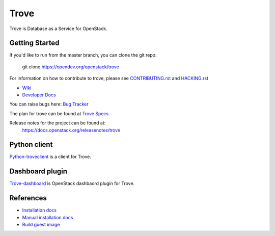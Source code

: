 =====
Trove
=====

.. image:: https://governance.openstack.org/tc/badges/trove.svg
    :target: https://governance.openstack.org/tc/reference/tags/index.html

Trove is Database as a Service for OpenStack.

Getting Started
---------------

If you'd like to run from the master branch, you can clone the git repo:

    git clone https://opendev.org/openstack/trove

For information on how to contribute to trove, please see
CONTRIBUTING.rst_ and HACKING.rst_

.. _CONTRIBUTING.rst: https://opendev.org/openstack/trove/src/branch/master/CONTRIBUTING.rst
.. _HACKING.rst: https://opendev.org/openstack/trove/src/branch/master/HACKING.rst

* `Wiki <https://wiki.openstack.org/wiki/Trove>`_
* `Developer Docs <https://docs.openstack.org/trove/latest/>`_

You can raise bugs here:
`Bug Tracker <https://storyboard.openstack.org/#!/project/openstack/trove>`_

The plan for trove can be found at
`Trove Specs <https://specs.openstack.org/openstack/trove-specs/>`_

Release notes for the project can be found at:
  https://docs.openstack.org/releasenotes/trove

Python client
-------------
Python-troveclient_ is a client for Trove.

.. _Python-troveclient: https://opendev.org/openstack/python-troveclient

Dashboard plugin
----------------
Trove-dashboard_ is OpenStack dashbaord plugin for Trove.

.. _Trove-dashboard: https://opendev.org/openstack/trove-dashboard

References
----------

* `Installation docs`_
* `Manual installation docs`_
* `Build guest image`_

.. _Installation docs: https://docs.openstack.org/trove/latest/install/install.html
.. _Manual installation docs: https://docs.openstack.org/trove/latest/install/manual_install.html
.. _Build guest image: https://docs.openstack.org/trove/latest/admin/building_guest_images.html



